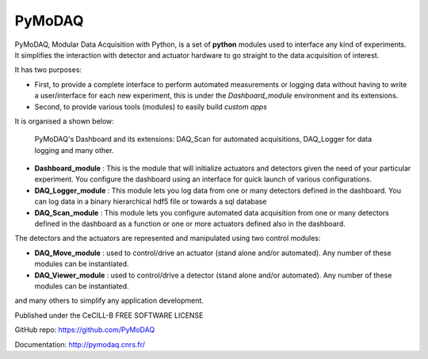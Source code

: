 PyMoDAQ
#######

.. image:: https://img.shields.io/pypi/v/pymodaq.svg
   :target: https://pypi.org/project/pymodaq/
   :alt: Latest Version

.. image:: https://readthedocs.org/projects/pymodaq/badge/?version=latest
   :target: https://pymodaq.readthedocs.io/en/stable/?badge=latest
   :alt: Documentation Status

.. image:: https://codecov.io/gh/CEMES-CNRS/PyMoDAQ/branch/master/graph/badge.svg?token=IQNJRCQDM2
    :target: https://codecov.io/gh/CEMES-CNRS/PyMoDAQ

.. image:: https://github.com/PyMoDAQ/PyMoDAQ/actions/workflows/Testp37pyqt5.yml/badge.svg
    :target: https://github.com/PyMoDAQ/PyMoDAQ/actions/workflows/Testp37pyqt5.yml

.. image:: https://github.com/PyMoDAQ/PyMoDAQ/actions/workflows/Testp38pyqt5.yml/badge.svg
    :target: https://github.com/PyMoDAQ/PyMoDAQ/actions/workflows/Testp38pyqt5.yml

.. image:: https://github.com/PyMoDAQ/PyMoDAQ/actions/workflows/Testp38pyqt5_win.yml/badge.svg
    :target: https://github.com/PyMoDAQ/PyMoDAQ/actions/workflows/Testp38pyqt5_win.yml

.. image:: https://github.com/PyMoDAQ/PyMoDAQ/actions/workflows/Testp39pyqt5.yml/badge.svg
    :target: https://github.com/PyMoDAQ/PyMoDAQ/actions/workflows/Testp39pyqt5.yml

.. image:: https://github.com/PyMoDAQ/PyMoDAQ/actions/workflows/Testp37pyside2.yml/badge.svg
    :target: https://github.com/PyMoDAQ/PyMoDAQ/actions/workflows/Testp37pyside2.yml

.. figure:: http://pymodaq.cnrs.fr/en/latest/_static/splash.png
   :alt: shortcut


PyMoDAQ, Modular Data Acquisition with Python, is a set of **python** modules used to interface any kind of experiments.
It simplifies the interaction with detector and actuator hardware to go straight to the data acquisition of interest.

It has two purposes:

* First, to provide a complete interface to perform automated measurements or logging data without having to write a user/interface for each
  new experiment, this is under the *Dashboard_module* environment and its extensions.
* Second, to provide various tools (modules) to easily build *custom apps*

It is organised a shown below:

.. figure:: http://pymodaq.cnrs.fr/en/latest/_images/pymodaq_diagram.png
   :alt: overview

   PyMoDAQ's Dashboard and its extensions: DAQ_Scan for automated acquisitions, DAQ_Logger for data logging and many other.


* **Dashboard_module** : This is the module that will initialize actuators and detectors given the need of your
  particular experiment. You configure the dashboard using an interface for quick launch of various configurations.
* **DAQ_Logger_module** : This module lets you log data from one or many detectors defined in the dashboard. You can log data
  in a binary hierarchical hdf5 file or towards a sql database
* **DAQ_Scan_module** : This module lets you configure automated data acquisition from one or many detectors defined
  in the dashboard as a function or one or more actuators defined also in the dashboard.

The detectors and the actuators are represented and manipulated using two control modules:

* **DAQ_Move_module** : used to control/drive an actuator (stand alone and/or automated). Any number of these modules can be instantiated.
* **DAQ_Viewer_module** : used to control/drive a detector (stand alone and/or automated). Any number of these modules can be instantiated.

and many others to simplify any application development.

.. raw:: html

    <iframe width="560" height="315" src="https://www.youtube.com/embed/ZdYpQIZHMCY" frameborder="0" allow="accelerometer;
     autoplay; clipboard-write; encrypted-media; gyroscope; picture-in-picture" allowfullscreen></iframe>

Published under the CeCILL-B FREE SOFTWARE LICENSE

GitHub repo: https://github.com/PyMoDAQ

Documentation: http://pymodaq.cnrs.fr/
